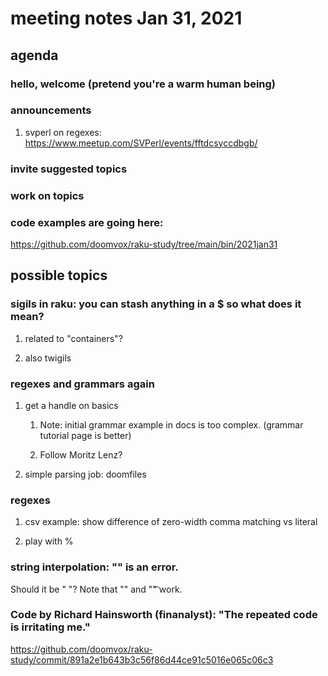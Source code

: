 * meeting notes Jan 31, 2021
** agenda
*** hello, welcome (pretend you're a warm human being)
*** announcements  
**** svperl on regexes: https://www.meetup.com/SVPerl/events/fftdcsyccdbgb/
*** invite suggested topics
*** work on topics
*** code examples are going here:
https://github.com/doomvox/raku-study/tree/main/bin/2021jan31
** possible topics
*** sigils in raku: you can stash anything in a $ so what does it mean?
**** related to "containers"?
**** also twigils
*** regexes and grammars again
**** get a handle on basics
***** Note: initial grammar example in docs is too complex. (grammar tutorial page is better)
***** Follow Moritz Lenz?
**** simple parsing job: doomfiles
*** regexes
**** csv example: show difference of zero-width comma matching vs literal
**** play with %
*** string interpolation: "\s" is an error.  
Should it be " "? Note that "\n" and "\t" work.
*** Code by Richard Hainsworth (finanalyst): "The repeated code is irritating me."
https://github.com/doomvox/raku-study/commit/891a2e1b643b3c56f86d44ce91c5016e065c06c3

